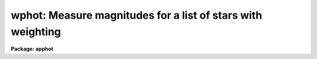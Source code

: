 .. _wphot:

wphot: Measure magnitudes for a list of stars with weighting
============================================================

**Package: apphot**

.. raw:: html

  </tr></table><p>
  <h3>Name</h3>
  <!-- BeginSection: 'NAME' -->
  <p>
  wphot -- perform weighted aperture photometry on a list of stars
  </p>
  <!-- EndSection:   'NAME' -->
  <h3>Usage</h3>
  <!-- BeginSection: 'USAGE' -->
  <p>
  wphot image
  </p>
  <!-- EndSection:   'USAGE' -->
  <h3>Parameters</h3>
  <!-- BeginSection: 'PARAMETERS' -->
  <dl>
  <dt><b>image</b></dt>
  <!-- Sec='PARAMETERS' Level=0 Label='image' Line='image' -->
  <dd>The list of images containing the objects to be measured.
  </dd>
  </dl>
  <dl>
  <dt><b>skyfile = <span style="font-family: monospace;">""</span></b></dt>
  <!-- Sec='PARAMETERS' Level=0 Label='skyfile' Line='skyfile = ""' -->
  <dd>The list of text files containing the sky values, of the measured objects,
  one object per line with x, y, the sky value, sky sigma, sky skew, number of sky
  pixels and number of rejected sky pixels in columns one to seven respectively.
  The number of sky files must be zero, one, or equal to the number of input
  images. A skyfile value is only requested if <i>fitskypars.salgorithm</i> =
  <span style="font-family: monospace;">"file"</span> and if WPHOT is run non-interactively.
  </dd>
  </dl>
  <dl>
  <dt><b>coords = <span style="font-family: monospace;">""</span></b></dt>
  <!-- Sec='PARAMETERS' Level=0 Label='coords' Line='coords = ""' -->
  <dd>The list of text files containing initial coordinates for the objects to
  be centered. Objects are listed in coords one object per line with the
  initial coordinate values in columns one and two. The number of coordinate
  files must be zero, one, or equal to the number of images. If coords is
  <span style="font-family: monospace;">"default"</span>, <span style="font-family: monospace;">"dir$default"</span>, or a directory specification then a coords file name
  of the form dir$root.extension.version is constructed, where dir is the
  directory, root is the root image name, extension is <span style="font-family: monospace;">"coo"</span> and version is
  the next available version number for the file.
  </dd>
  </dl>
  <dl>
  <dt><b>output = <span style="font-family: monospace;">"default"</span></b></dt>
  <!-- Sec='PARAMETERS' Level=0 Label='output' Line='output = "default"' -->
  <dd>The name of the results file or results directory. If output is
  <span style="font-family: monospace;">"default"</span>, <span style="font-family: monospace;">"dir$default"</span>, or a directory specification then an output file name
  of the form dir$root.extension.version is constructed, where dir is the
  directory, root is the root image name, extension is <span style="font-family: monospace;">"omag"</span> and version is
  the next available version number for the file. The number of output files
  must be zero, one, or equal to the number of image files.  In both interactive
  and batch mode full output is written to output. In interactive mode
  an output summary is also written to the standard output.
  </dd>
  </dl>
  <dl>
  <dt><b>plotfile = <span style="font-family: monospace;">""</span></b></dt>
  <!-- Sec='PARAMETERS' Level=0 Label='plotfile' Line='plotfile = ""' -->
  <dd>The name of the file containing radial profile plots of the stars written
  to the output file. If plotfile is defined then a radial profile plot
  is written to plotfile every time a record is written to <i>output</i>.
  The user should be aware that this can be a time consuming operation.
  </dd>
  </dl>
  <dl>
  <dt><b>datapars = <span style="font-family: monospace;">""</span></b></dt>
  <!-- Sec='PARAMETERS' Level=0 Label='datapars' Line='datapars = ""' -->
  <dd>The name of the file containing the data dependent parameters. The critical
  parameters <i>fwhmpsf</i> and <i>sigma</i> are located here. If <i>datapars</i>
  is undefined then the default parameter set in uparm directory is used.
  </dd>
  </dl>
  <dl>
  <dt><b>centerpars = <span style="font-family: monospace;">""</span></b></dt>
  <!-- Sec='PARAMETERS' Level=0 Label='centerpars' Line='centerpars = ""' -->
  <dd>The name of the file containing the centering parameters. The critical
  parameters <i>calgorithm</i> and <i>cbox</i> are located here.
  If <i>centerpars</i> is undefined then the default parameter set in
  uparm directory is used.
  </dd>
  </dl>
  <dl>
  <dt><b>fitskypars = <span style="font-family: monospace;">""</span></b></dt>
  <!-- Sec='PARAMETERS' Level=0 Label='fitskypars' Line='fitskypars = ""' -->
  <dd>The name of the text file containing the sky fitting parameters. The critical
  parameters <i>salgorithm</i>, <i>annulus</i>, and <i>dannulus</i> are located here.
  If <i>fitskypars</i> is undefined then the default parameter set in uparm
  directory is used.
  </dd>
  </dl>
  <dl>
  <dt><b>photpars = <span style="font-family: monospace;">""</span></b></dt>
  <!-- Sec='PARAMETERS' Level=0 Label='photpars' Line='photpars = ""' -->
  <dd>The name of the file containing the photometry parameters. The critical
  parameter <i>apertures</i> is located here.  If <i>photpars</i> is undefined
  then the default parameter set in uparm directory is used.
  </dd>
  </dl>
  <dl>
  <dt><b>interactive = yes</b></dt>
  <!-- Sec='PARAMETERS' Level=0 Label='interactive' Line='interactive = yes' -->
  <dd>Run the task interactively ?
  </dd>
  </dl>
  <dl>
  <dt><b>radplots = no</b></dt>
  <!-- Sec='PARAMETERS' Level=0 Label='radplots' Line='radplots = no' -->
  <dd>If <i>radplots</i> is <span style="font-family: monospace;">"yes"</span> and PHOT is run in interactive mode, a radial
  profile of each star is plotted on the screen after the star is measured.
  </dd>
  </dl>
  <dl>
  <dt><b>icommands = <span style="font-family: monospace;">""</span></b></dt>
  <!-- Sec='PARAMETERS' Level=0 Label='icommands' Line='icommands = ""' -->
  <dd>The image display cursor or image cursor command file.
  </dd>
  </dl>
  <dl>
  <dt><b>gcommands = <span style="font-family: monospace;">""</span></b></dt>
  <!-- Sec='PARAMETERS' Level=0 Label='gcommands' Line='gcommands = ""' -->
  <dd>The graphics cursor or graphics cursor command file.
  </dd>
  </dl>
  <dl>
  <dt><b>wcsin = <span style="font-family: monospace;">")_.wcsin"</span>, wcsout = <span style="font-family: monospace;">")_.wcsout"</span></b></dt>
  <!-- Sec='PARAMETERS' Level=0 Label='wcsin' Line='wcsin = ")_.wcsin", wcsout = ")_.wcsout"' -->
  <dd>The coordinate system of the input coordinates read from <i>coords</i> and
  of the output coordinates written to <i>output</i> respectively. The image
  header coordinate system is used to transform from the input coordinate
  system to the <span style="font-family: monospace;">"logical"</span> pixel coordinate system used internally,
  and from the internal <span style="font-family: monospace;">"logical"</span> pixel coordinate system to the output
  coordinate system. The input coordinate system options are <span style="font-family: monospace;">"logical"</span>, <span style="font-family: monospace;">"tv"</span>,
  <span style="font-family: monospace;">"physical"</span>, and <span style="font-family: monospace;">"world"</span>. The output coordinate system options are <span style="font-family: monospace;">"logical"</span>,
  <span style="font-family: monospace;">"tv"</span>, and <span style="font-family: monospace;">"physical"</span>. The image cursor coordinate system is assumed to
  be the <span style="font-family: monospace;">"tv"</span> system.
  <dl>
  <dt><b>logical</b></dt>
  <!-- Sec='PARAMETERS' Level=1 Label='logical' Line='logical' -->
  <dd>Logical coordinates are pixel coordinates relative to the current image.
  The  logical coordinate system is the coordinate system used by the image
  input/output routines to access the image data on disk. In the logical
  coordinate system the coordinates of the first pixel of a  2D image, e.g.
  dev$ypix  and a 2D image section, e.g. dev$ypix[200:300,200:300] are
  always (1,1).
  </dd>
  </dl>
  <dl>
  <dt><b>tv</b></dt>
  <!-- Sec='PARAMETERS' Level=1 Label='tv' Line='tv' -->
  <dd>Tv coordinates are the pixel coordinates used by the display servers. Tv
  coordinates  include  the effects of any input image section, but do not
  include the effects of previous linear transformations. If the input
  image name does not include an image section, then tv coordinates are
  identical to logical coordinates.  If the input image name does include a
  section, and the input image has not been linearly transformed or copied from
  a parent image, tv coordinates are identical to physical coordinates.
  In the tv coordinate system the coordinates of the first pixel of a
  2D image, e.g. dev$ypix and a 2D image section, e.g. dev$ypix[200:300,200:300]
  are (1,1) and (200,200) respectively.
  </dd>
  </dl>
  <dl>
  <dt><b>physical</b></dt>
  <!-- Sec='PARAMETERS' Level=1 Label='physical' Line='physical' -->
  <dd>Physical coordinates are pixel coordinates invariant  with respect to linear
  transformations of the physical image data.  For example, if the current image
  was created by extracting a section of another image,  the  physical
  coordinates of an object in the current image will be equal to the physical
  coordinates of the same object in the parent image,  although the logical
  coordinates will be different.  In the physical coordinate system the
  coordinates of the first pixel of a 2D image, e.g. dev$ypix and a 2D
  image section, e.g. dev$ypix[200:300,200:300] are (1,1) and (200,200)
  respectively.
  </dd>
  </dl>
  <dl>
  <dt><b>world</b></dt>
  <!-- Sec='PARAMETERS' Level=1 Label='world' Line='world' -->
  <dd>World coordinates are image coordinates in any units which are invariant
  with respect to linear transformations of the physical image data. For
  example, the ra and dec of an object will always be the same no matter
  how the image is linearly transformed. The units of input world coordinates
  must be the same as those expected by the image header wcs, e. g.
  degrees and degrees for celestial coordinate systems.
  </dd>
  </dl>
  The wcsin and wcsout parameters default to the values of the package
  parameters of the same name. The default values of the package parameters
  wcsin and wcsout are <span style="font-family: monospace;">"logical"</span> and <span style="font-family: monospace;">"logical"</span> respectively.
  </dd>
  </dl>
  <dl>
  <dt><b>cache = <span style="font-family: monospace;">")_.cache"</span></b></dt>
  <!-- Sec='PARAMETERS' Level=0 Label='cache' Line='cache = ")_.cache"' -->
  <dd>Cache the image pixels in memory. Cache may be set to the value of the apphot
  package parameter (the default), <span style="font-family: monospace;">"yes"</span>, or <span style="font-family: monospace;">"no"</span>. By default cacheing is 
  disabled.
  </dd>
  </dl>
  <dl>
  <dt><b>verify = <span style="font-family: monospace;">")_.verify"</span></b></dt>
  <!-- Sec='PARAMETERS' Level=0 Label='verify' Line='verify = ")_.verify"' -->
  <dd>Verify the critical parameters in non-interactive mode.  Verify may be set to
  the apphot package parameter value (the default), <span style="font-family: monospace;">"yes"</span>, or <span style="font-family: monospace;">"no"</span>.
  </dd>
  </dl>
  <dl>
  <dt><b>update = <span style="font-family: monospace;">")_.update"</span></b></dt>
  <!-- Sec='PARAMETERS' Level=0 Label='update' Line='update = ")_.update"' -->
  <dd>Update the critical parameters in non-interactive mode if verify is yes.
  Update may be set to the apphot package parameter value (the default), <span style="font-family: monospace;">"yes"</span>,
  or <span style="font-family: monospace;">"no"</span>.
  </dd>
  </dl>
  <dl>
  <dt><b>verbose = <span style="font-family: monospace;">")_.verbose"</span></b></dt>
  <!-- Sec='PARAMETERS' Level=0 Label='verbose' Line='verbose = ")_.verbose"' -->
  <dd>Print messages on the terminal about actions taken in non-interactive mode.
  Verbose may be set to the apphot package parameter value (the default), <span style="font-family: monospace;">"yes"</span>,
  or <span style="font-family: monospace;">"no"</span>.
  </dd>
  </dl>
  <dl>
  <dt><b>graphics = <span style="font-family: monospace;">")_.graphics"</span></b></dt>
  <!-- Sec='PARAMETERS' Level=0 Label='graphics' Line='graphics = ")_.graphics"' -->
  <dd>The default graphics device. Graphics may be set to the apphot package
  parameter value (the default), <span style="font-family: monospace;">"yes"</span>, or <span style="font-family: monospace;">"no"</span>.
  </dd>
  </dl>
  <dl>
  <dt><b>display = <span style="font-family: monospace;">")_.display"</span></b></dt>
  <!-- Sec='PARAMETERS' Level=0 Label='display' Line='display = ")_.display"' -->
  <dd>The default display device. Graphics may be set to the apphot package
  parameter value (the default), <span style="font-family: monospace;">"yes"</span>, or <span style="font-family: monospace;">"no"</span>. By default graphics overlay
  is disabled.  Setting display to one of <span style="font-family: monospace;">"imdr"</span>, <span style="font-family: monospace;">"imdg"</span>, <span style="font-family: monospace;">"imdb"</span>, or <span style="font-family: monospace;">"imdy"</span>
  enables graphics overlay with the IMD graphics kernel.  Setting display to
  <span style="font-family: monospace;">"stdgraph"</span> enables WPHOT to work interactively from a contour plot.
  </dd>
  </dl>
  <!-- EndSection:   'PARAMETERS' -->
  <h3>Description</h3>
  <!-- BeginSection: 'DESCRIPTION' -->
  <p>
  WPHOT computes accurate centers, sky values, and weighted magnitudes for a
  list of objects in the IRAF image <i>image</i> whose initial coordinates are read
  from the text file <i>coords</i> or image display cursor, and writes the
  computed x and y coordinates, sky values and magnitudes to the text file
  <i>output</i>.
  </p>
  <p>
  The coordinates read from <i>coords</i> are assumed to be in coordinate
  system defined by <i>wcsin</i>. The options are <span style="font-family: monospace;">"logical"</span>, <span style="font-family: monospace;">"tv"</span>, <span style="font-family: monospace;">"physical"</span>,
  and <span style="font-family: monospace;">"world"</span> and the transformation from the input coordinate system to
  the internal <span style="font-family: monospace;">"logical"</span> system is defined by the image coordinate system.
  The simplest default is the <span style="font-family: monospace;">"logical"</span> pixel system. Users working on with
  image sections but importing pixel coordinate lists generated from the parent
  image must use the <span style="font-family: monospace;">"tv"</span> or <span style="font-family: monospace;">"physical"</span> input coordinate systems.
  Users importing coordinate lists in world coordinates, e.g. ra and dec,
  must use the <span style="font-family: monospace;">"world"</span> coordinate system and may need to convert their
  equatorial coordinate units from hours and degrees to degrees and degrees first.
  </p>
  <p>
  The coordinates written to <i>output</i> are in the coordinate
  system defined by <i>wcsout</i>. The options are <span style="font-family: monospace;">"logical"</span>, <span style="font-family: monospace;">"tv"</span>,
  and <span style="font-family: monospace;">"physical"</span>. The simplest default is the <span style="font-family: monospace;">"logical"</span> system. Users
  wishing to correlate the output coordinates of objects measured in
  image sections or mosaic pieces with coordinates in the parent
  image must use the <span style="font-family: monospace;">"tv"</span> or <span style="font-family: monospace;">"physical"</span> coordinate systems.
  </p>
  <p>
  If <i>cache</i> is yes and the host machine physical memory and working set size
  are large enough, the input image pixels are cached in memory. If cacheing
  is enabled and WPHOT is run interactively the first measurement will appear
  to take a long time as the entire image must be read in before the measurement
  is actually made. All subsequent measurements will be very fast because WPHOT
  is accessing memory not disk. The point of cacheing is to speed up random
  image access by making the internal image i/o buffers the same size as the
  image itself. However if the input object lists are sorted in row order and
  sparse cacheing may actually worsen not improve the execution time. Also at
  present there is no point in enabling cacheing for images that are less than
  or equal to 524288 bytes, i.e. the size of the test image dev$ypix, as the
  default image i/o buffer is exactly that size. However if the size of dev$ypix
  is doubled by converting it to a real image with the chpixtype task then the
  effect of cacheing in interactive is can be quite noticeable if measurements
  of objects in the top and bottom halfs of the image are alternated.
  </p>
  <p>
  In interactive mode the user may either define the list of objects to be
  measured interactively with the image cursor or create an object list prior
  to entering WPHOT.  In either case the user may adjust the centering, sky
  fitting and photometry parameters until a satisfactory fit is achieved and
  only then store the final results in <i>output</i>. In batch
  mode the initial positions are read from the text file <i>coords</i>
  or the image cursor parameter <i>icommands</i> is redirected to a text
  file containing a list of cursor commands.
  </p>
  <!-- EndSection:   'DESCRIPTION' -->
  <h3>Cursor commands</h3>
  <!-- BeginSection: 'CURSOR COMMANDS' -->
  <p>
  The following list of cursor commands are currently available.
  </p>
  <pre>
  	Interactive Photometry Commands
  
  ?	Print help
  :	Colon commands
  v	Verify the critical parameters
  w	Store the current parameters
  d	Plot radial profile of current star 
  i	Interactively set parameters using current star
  c	Fit center of current star
  t	Fit sky around the cursor
  a       Average sky values fit around several cursor positions
  s	Fit sky around the current star
  p	Do photometry for current star, using current sky
  o	Do photometry for current star, using current sky, output results
  f	Do photometry for current star
  spbar	Do photometry for current star, output results
  m	Move to next star in coordinate list
  n	Do photometry for next star in coordinate list, output results
  l	Do photometry for remaining stars in coordinate list, output results
  r	Rewind the coordinate list
  e	Print error messages
  q	Exit task
  
  
  	Colon Commands
  
  :show	[data/center/sky/fit]	Show parameters
  :m [n]	Move to next [nth] star in the coordinate list
  :n [n]	Do photometry for next [nth] star in coordinate list, output results
  
  
  	Colon Parameter Editing Commands
  
  # Image and file parameters
  
  :image		[string]	Image name
  :coords		[string]	Coordinate file name
  :output		[string]	Output file name
  
  # Data dependent parameters
  
  :scale		[value]		Image scale (units per pixel)
  :fwhmpsf	[value]		Full-width half-maximum of PSF (scale units)
  :emission	[y/n]		Emission features (y), absorption (n)
  :sigma	        [value]		Standard deviation of sky (counts)
  :datamin	[value]		Minimum good pixel value (counts)
  :datamax	[value]		Maximum good pixel value (counts)
  
  # Noise parameters
  
  :noise		[string]	Noise model (constant|poisson)
  :gain		[string]	Gain image header keyword
  :ccdread	[string]	Readout noise image header keyword
  :epadu		[value]		Gain (electrons  per adu)
  :readnoise	[value]		Readout noise (electrons)
  
  # Observations parameters
  
  :exposure	[string]	Exposure time image header keyword
  :airmass	[string]	Airmass image header keyword
  :filter		[string]	Filter image header keyword
  :obstime	[string]	Time of observation image header keyword
  :itime 		[value]		Integration time (time units)
  :xairmass	[value]		Airmass value (number)
  :ifilter	[string]	Filter id string
  :otime		[string]	Time of observations (time units)
  
  # Centering algorithm parameters
  
  :calgorithm	[string]	Centering algorithm
  :cbox		[value]		Width of the centering box (scale units)
  :cthreshold	[value]		Centering intensity threshold (sigma)
  :cmaxiter	[value]		Maximum number of iterations
  :maxshift	[value]		Maximum center shift (scale units)
  :minsnratio	[value]		Minimum S/N ratio for centering
  :clean		[y/n]		Clean subraster before centering
  :rclean		[value]		Cleaning radius (scale units)
  :rclip		[value]		Clipping radius (scale units)
  :kclean		[value]		Clean K-sigma rejection limit (sigma)
  
  # Sky fitting algorithm parameters
  
  :salgorithm	[string]	Sky fitting algorithm
  :skyvalue	[value]		User supplied sky value (counts)
  :annulus	[value]		Inner radius of sky annulus (scale units)
  :dannulus	[value]		Width of sky annulus (scale units)
  :khist		[value]		Sky histogram extent (+/- sigma)
  :binsize	[value]		Resolution of sky histogram (sigma)
  :smooth		[y/n]		Lucy smooth the sky histogram
  :sloclip	[value]		Low-side clipping factor in percent
  :shiclip	[value]		High-side clipping factor in percent
  :smaxiter	[value]		Maximum number of iterations
  :snreject	[value]		Maximum number of rejection cycles
  :sloreject	[value]		Low-side pixel rejection limits (sky sigma)
  :shireject	[value]		High-side pixel rejection limits (sky sigma)
  :rgrow		[value]		Region growing radius (scale units)
  
  # Photometry parameters
  
  :weighting	[string]	Weighting function (constant|cone|gauss)
  :apertures	[string]	List of aperture radii (scale units)
  :zmag		[value]		Zero point of magnitude scale
  
  # Plotting and marking parameters
  
  :mkcenter	[y/n]		Mark computed centers on display
  :mksky		[y/n]		Mark the sky annuli on the display
  :mkapert	[y/n]		Mark apertures on the display
  :radplot	[y/n]		Plot radial profile of object
  
  
  
  The following commands are available from inside the interactive setup menu.
  
  
                      Interactive Phot/Wphot Setup Menu
  
  	v	Mark and verify the critical parameters (f,s,c,a,d,r)
  
  	f	Mark and verify the full-width half-maximum of psf
  	s	Mark and verify the standard deviation of the background
  	l	Mark and verify the minimum good data value
  	u	Mark and verify the maximum good data value
  
  	c	Mark and verify the centering box width
  	n	Mark and verify the cleaning radius
  	p	Mark and verify the clipping radius
  
  	a	Mark and verify the inner radius of the sky annulus
  	d	Mark and verify the width of the sky annulus
  	g	Mark and verify the region growing radius
  
  	r	Mark and verify the aperture radii
  </pre>
  <!-- EndSection:   'CURSOR COMMANDS' -->
  <h3>Algorithms</h3>
  <!-- BeginSection: 'ALGORITHMS' -->
  <p>
  WPHOT computes accurate centers for each object using the centering
  parameters defined in the CENTERPARS task, computes an accurate sky value
  for each object using the sky fitting parameters defined in FITSKYPARS task,
  and computes magnitudes using the photometry parameters defined in the
  PHOTPARS task. The data dependent parameter are defined in the DATAPARS task.
  </p>
  <p>
  Three weighting functions are currently supported: constant, cone and gauss.
  Constant weighting, the default gives identical results to the PHOT task.
  Pixels are weighted by the fraction of their area inside the circular
  aperture. For cone and gauss weighting an additional  triangular or gaussian
  weighting function of full width half maximum equal to <i>fwhmpsf</i> is
  applied to the pixels before aperture summing.
  </p>
  <p>
  This task is currently experimental. Further algorithm work is required.
  </p>
  <!-- EndSection:   'ALGORITHMS' -->
  <h3>Output</h3>
  <!-- BeginSection: 'OUTPUT' -->
  <p>
  In interactive mode the following quantities are printed on the standard
  output as each object is measured. Error is a simple string which
  indicates whether the task encountered any errors in the
  the centering algorithm, the sky fitting algorithm or the photometry
  algorithm. Mag and merr are the magnitudes and errors in
  apertures 1 through N respectively and xcenter, ycenter and msky are the
  x and y centers and the sky value respectively.
  </p>
  <pre>
      image  xcenter  ycenter  msky  mag[1 ... N]   error
  </pre>
  <p>
  In both interactive and batch mode full output is written to the text file
  <i>output</i>. At the beginning of each file is a header listing the
  current values of the parameters when the first stellar record was written.
  These parameters can be subsequently altered. For each star measured the
  following record is written
  </p>
  <pre>
  	image  xinit  yinit  id  coords  lid
  	   xcenter  ycenter  xshift  yshift  xerr  yerr  cier error
  	   msky  stdev  sskew  nsky  nsrej  sier  serror
  	   itime  xairmass  ifilter otime
  	   rapert  sum  area  flux mag  merr  pier  perr
  </pre>
  <p>
  Image and coords are the name of the image and coordinate file respectively.
  Id and lid are the sequence numbers of stars in the output and coordinate
  files respectively. Cier and cerror are the error code and accompanying
  error message respectively.  Xinit, yinit, xcenter, ycenter, xshift, yshift,
  and xerr, yerr are self explanatory and output in pixel units. The sense of
  the xshift and yshift definitions is the following.
  </p>
  <pre>
  	xshift = xcenter - xinit
  	yshift = ycenter - yinit
  </pre>
  <p>
  Sier and serror are the error code and accompanying error message respectively.
  Msky, stdev and sskew are the best estimate of the sky value (per pixel),
  standard deviation and skew respectively. Nsky and nsrej are the number of
  sky pixels and the number of sky pixels rejected respectively.
  </p>
  <p>
  Itime is the exposure time, xairmass is self-evident, ifilter is an id
  string identifying the filter used during the observation, and otime is
  a string specifying the time of the observation in whatever units the
  user has defined.
  </p>
  <p>
  Rapert, sum, area, and flux are the radius of the aperture in pixels, the total
  number of counts including sky in the aperture, the area of the aperture
  in square pixels, and the total number of counts in the aperture excluding
  sky. Mag and merr are the magnitude and error in the magnitude
  in the aperture (see below).
  </p>
  <pre>
          flux = sum - area * msky
           mag = zmag - 2.5 * log10 (flux) + 2.5 * log10 (itime)
          merr = 1.0857 * error / flux
         error = sqrt (flux / epadu + area * stdev**2 +
                 area**2 * stdev**2 / nsky)
  </pre>
  <p>
  Pier and perror are photometry error code and accompanying error message.
  </p>
  <p>
  In interactive mode a radial profile of each measured object is plotted
  in the graphics window if <i>radplots</i> is <span style="font-family: monospace;">"yes"</span>.
  </p>
  <p>
  In interactive and batchmode a radial profile plot is written to
  <i>plotfile</i>  if it is defined each time the result of an object
  measurement is written to <i>output</i> .
  </p>
  <!-- EndSection:   'OUTPUT' -->
  <h3>Errors</h3>
  <!-- BeginSection: 'ERRORS' -->
  <p>
  If the object centering was error free then the field cier will be zero.
  Non-zero values of cier flag the following error conditions.
  </p>
  <pre>
  	0        # No error
  	101      # The centering box is off image
  	102      # The centering box is partially off the image
  	103      # The S/N ratio is low in the centering box
  	104      # There are two few points for a good fit
  	105      # The x or y center fit is singular
  	106      # The x or y center fit did not converge
  	107      # The x or y center shift is greater than maxshift
  	108      # There is bad data in the centering box
  </pre>
  <p>
  If all goes well during the sky fitting process then the error code sier
  will be 0. Non-zero values of sier flag the following error conditions.
  </p>
  <pre>
  	0         # No error
  	201       # There are no sky pixels in the sky annulus
  	202       # Sky annulus is partially off the image
  	203       # The histogram of sky pixels has no width
  	204       # The histogram of sky pixels is flat or concave
  	205       # There are too few points for a good sky fit
  	206       # The sky fit is singular
  	207       # The sky fit did not converge
  	208       # The graphics stream is undefined
  	209       # The file of sky values does not exist
  	210       # The sky file is at EOF
  	211       # Cannot read the sky value correctly
  	212       # The best fit parameter are non-physical
  </pre>
  <p>
  If no error occurs during the measurement of the magnitudes then pier is
  0. Non-zero values of pier flag the following error conditions.
  </p>
  <pre>
  	0        # No error
  	301      # The aperture is off the image
  	302      # The aperture is partially off the image
  	303      # The sky value is undefined
  	305      # There is bad data in the aperture
  </pre>
  <!-- EndSection:   'ERRORS' -->
  <h3>Examples</h3>
  <!-- BeginSection: 'EXAMPLES' -->
  <p>
  1. Compute the magnitudes for a few  stars in dev$ypix using the display
  and the image cursor. Setup the task parameters using the interactive
  setup menu defined by the i key command and a radial profile plot.
  </p>
  <pre>
          ap&gt; display dev$ypix 1 fi+
  
          ... display the image
  
          ap&gt; wphot dev$ypix
  
          ... type ? to print an optional help page
  
          ... move the image cursor to a star
          ... type i to enter the interactive setup menu
          ... enter maximum radius in pixels of the radial profile or hit
              CR to accept the default
          ... set the fwhmpsf, centering radius, inner and outer sky annuli,
              photometry apertures, and sigma using the graphics cursor and the
              stellar radial profile plot
          ... typing &lt;CR&gt; leaves everything at the default value
          ... type q to quit the setup menu
  
          ... type the v key to verify the parameters
  
          ... type the w key to save the parameters in the parameter files
  
          ... move the image cursor to the stars of interest and tap
              the space bar
  
          ... a one line summary of the fitted parameters will appear on the
              standard output for each star measured
  
          ... type q to quit and q again to confirm the quit
  
          ... the output will appear in ypix.omag.1
  </pre>
  <p>
  2. Compute the magnitudes for a few stars in dev$ypix using a contour plot
  and the graphics cursor. This option is only useful for those (now very few)
  users who have access to a graphics terminal but not to an image display
  server. Setup the task parameters using the interactive setup menu defined by
  the i key command as in example 1.
  </p>
  <pre>
          ap&gt; show stdimcur
  
          ... record the default value of stdimcur
  
          ap&gt; set stdimcur = stdgraph
  
          ... define the image cursor to be the graphics cursor
  
          ap&gt; contour dev$ypix
  
          ... make a contour plot of dev$ypix
  
          ap&gt; contour dev$ypix &gt;G ypix.plot1
  
          ... store the contour plot of dev$ypix in the file ypix.plot1
  
          ap&gt; wphot dev$ypix display=stdgraph
  
          ... type ? to get an optional help page
  
          ... move graphics cursor to a star
          ... type i to enter the interactive setup menu
          ... enter maximum radius in pixels of the radial profile or CR
              to accept the default value
          ... set the fwhmpsf, centering radius, inner and outer sky annuli,
              apertures, and sigma using the graphics cursor and the
              stellar radial profile plot
          ... typing &lt;CR&gt; leaves everything at the default value
          ... type q to quit the setup menu
  
          ... type the v key to verify the critical parameters
  
          ... type the w key to save the parameters in the parameter files
  
          ... retype :.read ypix.plot1 to reload the contour plot
  
          ... move the graphics cursor to the stars of interest and tap
              the space bar
  
          ... a one line summary of the fitted parameters will appear on the
              standard output for each star measured
  
          ... type q to quit and q again to verify
  
          ... full output will appear in the text file ypix.omag.2
  
          ap&gt; set stdimcur = &lt;default&gt;
  
          ... reset stdimcur to its previous value
  </pre>
  <p>
  3. Setup and run PHOT interactively on a list of objects temporarily
  overriding the fwhmpsf, sigma, cbox, annulus, dannulus, and apertures
  parameters determined in examples 1 or 2.
  </p>
  <pre>
          ap&gt; daofind dev$ypix fwhmpsf=2.6 sigma=25.0 verify-
  
          ... make a coordinate list
  
          ... the output will appear in the text file ypix.coo.1
  
          ap&gt; wphot dev$ypix cbox=7.0 annulus=12.0 dannulus=5.0 \<br>
             apertures="3.0,5.0" coords=ypix.coo.1
  
          ... type ? for optional help
  
  
          ... move the graphics cursor to the stars and tap space bar
  
                                  or
  
          ... select stars from the input coordinate list with m / :m #
              and measure with spbar
  
          ... measure stars selected from the input coordinate list
              with n / n #
  
          ... a one line summary of results will appear on the standard output
              for each star measured
  
          ... type q to quit and q again to confirm the quit
  
          ... the output will appear in ypix.omag.3 ...
  </pre>
  <p>
  4. Display and measure some stars in an image section and write the output
  coordinates in the coordinate system of the parent image.
  </p>
  <pre>
          ap&gt; display dev$ypix[150:450,150:450] 1
  
          ... display the image section
  
          ap&gt; wphot dev$ypix[150:450,150:450] wcsout=tv
  
          ... move cursor to stars and type spbar
  
          ... type q to quit and q again to confirm quit
  
          ... output will appear in ypix.omag.4
  
          ap&gt; pdump ypix.omag.4 xc,yc yes | tvmark 1 STDIN col=204
  </pre>
  <p>
  5. Run PHOT in batch mode using the coordinate file and the previously
  saved parameters. Verify the critical parameters.
  </p>
  <pre>
          ap&gt; wphot dev$ypix coords=ypix.coo.1 verify+ inter-
  
          ... output will appear in ypix.omag.5 ...
  </pre>
  <p>
  6. Repeat example 5 but assume that the input coordinate are ra and dec
  in degrees and degrees, turn off verification, and submit the task to to
  the background.
  </p>
  <pre>
          ap&gt; display dev$ypix 1
  
          ap&gt; rimcursor wcs=world &gt; radec.coo
  
          ... move to selected stars and type any key
  
          ... type ^Z to quit
  
          ap&gt; wphot dev$ypix coords=radec.coo wcsin=world verify- inter- &amp;
  
          ... output will appear in ypix.omag.6
  
          ap&gt; pdump ypix.omag.6 xc,yc yes | tvmark 1 STDIN col=204
  
          ... mark the stars on the display
  </pre>
  <p>
  7. Run PHOT interactively without using the image display.
  </p>
  <pre>
          ap&gt; show stdimcur
  
          ... record the default value of stdimcur
  
          ap&gt; set stdimcur = text
  
          ... set the image cursor to the standard input
  
          ap&gt; wphot dev$ypix coords=ypix.coo.1
  
          ... type ? for optional help
  
          ... type :m 3 to set the initial coordinates to those of the
              third star in the list
  
          ... type i to enter the interactive setup menu
          ... enter the maximum radius in pixels for the radial profile or
              accept the default with a CR
          ... type v to enter the default menu
          ... set the fwhmpsf, centering radius, inner and outer sky annuli,
              apertures, and sigma using the graphics cursor and the
              stellar radial profile plot
          ... typing &lt;CR&gt; after the prompt leaves the parameter at its default
              value
          ... type q to quit the setup menu
  
          ... type r to rewind the coordinate list
  
          ... type l to measure all the stars in the coordinate list
  
          ... a one line summary of the answers will appear on the standard
              output for each star measured
  
          ... type q to quit followed by q to confirm the quit
  
          ... full output will appear in the text file ypix.omag.7
  
          ap&gt; set stdimcur = &lt;default&gt;
  
          ... reset the value of stdimcur
  </pre>
  <p>
  8. Use a image cursor command file to drive the PHOT task. The cursor command
  file shown below sets the cbox, annulus, dannulus, and apertures parameters
  computes the centers, sky values, and magnitudes for 3 stars, updates the
  parameter files, and quits the task.
  </p>
  <pre>
          ap&gt; type cmdfile
          : cbox 9.0
          : annulus 12.0
          : dannulus 5.0
          : apertures 5.0
          442 410 101 \040
          349 188 101 \040
          225 131 101 \040
          w
          q
  
          ap&gt; wphot dev$ypix icommands=cmdfile  verify-
  
          ... full output will appear in ypix.omag.8
  </pre>
  <!-- EndSection:   'EXAMPLES' -->
  <h3>Bugs</h3>
  <!-- BeginSection: 'BUGS' -->
  <p>
  This task is experimental and requires more work.
  </p>
  <p>
  It is currently the responsibility of the user to make sure that the
  image displayed in the frame is the same as that specified by the image
  parameter.
  </p>
  <p>
  Commands which draw to the image display are disabled by default.
  To enable graphics overlay on the image display, set the display
  parameter to <span style="font-family: monospace;">"imdr"</span>, <span style="font-family: monospace;">"imdg"</span>, <span style="font-family: monospace;">"imdb"</span>, or <span style="font-family: monospace;">"imdy"</span> to get red, green,
  blue or yellow overlays and set the centerpars mkcenter switch to
  <span style="font-family: monospace;">"yes"</span>, the fitskypars mksky switch to<span style="font-family: monospace;">"yes"</span>, or the photpars mkapert
  witch to <span style="font-family: monospace;">"yes"</span>. It may be necessary to run gflush and to redisplay the image
  to get the overlays position correctly.
  </p>
  <!-- EndSection:   'BUGS' -->
  <h3>See also</h3>
  <!-- BeginSection: 'SEE ALSO' -->
  <p>
  datapars, centerpars, fitskypars, photpars, qphot, phot, polyphot
  </p>
  
  <!-- EndSection:    'SEE ALSO' -->
  
  <!-- Contents: 'NAME' 'USAGE' 'PARAMETERS' 'DESCRIPTION' 'CURSOR COMMANDS' 'ALGORITHMS' 'OUTPUT' 'ERRORS' 'EXAMPLES' 'BUGS' 'SEE ALSO'  -->
  
